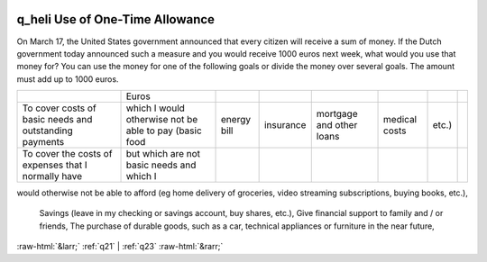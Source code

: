 .. _q_heli:

 
 .. role:: raw-html(raw) 
        :format: html 

q_heli Use of One-Time Allowance
================================

On March 17, the United States government announced that every citizen will receive a sum of
money. If the Dutch government today announced such a measure and you would receive 1000
euros next week, what would you use that money for?
You can use the money for one of the following goals or divide the money over several goals. The
amount must add up to 1000 euros.


.. csv-table::

       ,Euros
           To cover costs of basic needs and outstanding payments, which I would otherwise not be able to pay (basic food, energy bill, insurance, mortgage and other loans, medical costs, etc.), 
           To cover the costs of expenses that I normally have, but which are not basic needs and which I
would otherwise not be able to afford (eg home delivery of groceries, video streaming
subscriptions, buying books, etc.), 
           Savings (leave in my checking or savings account, buy shares, etc.), 
           Give financial support to family and / or friends, 
           The purchase of durable goods, such as a car, technical appliances or furniture in the near future, 


:raw-html:`&larr;` :ref:`q21` | :ref:`q23` :raw-html:`&rarr;`
